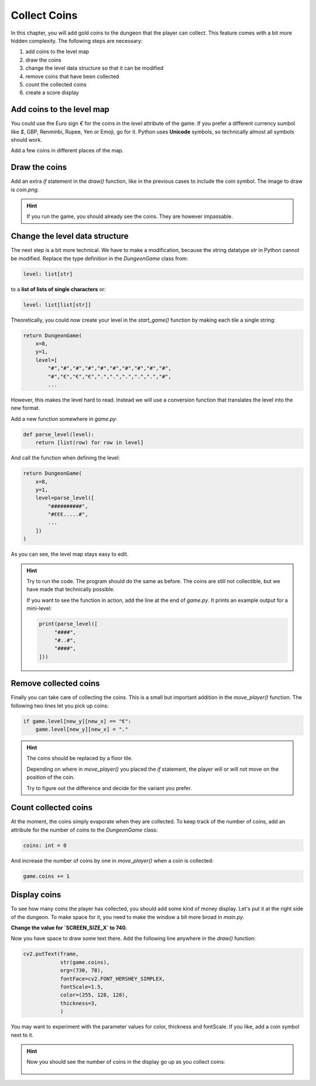 Collect Coins
=============

In this chapter, you will add gold coins to the dungeon that the player can collect.
This feature comes with a bit more hidden complexity.
The following steps are necessary:

1. add coins to the level map
2. draw the coins
3. change the level data structure so that it can be modified
4. remove coins that have been collected
5. count the collected coins
6. create a score display

Add coins to the level map
--------------------------

You could use the Euro sign `€` for the coins in the `level` attribute of the game.
If you prefer a different currency sumbol like `$`, GBP, Renminbi, Rupee, Yen or Emoji, go for it.
Python uses **Unicode** symbols, so technically almost all symbols should work.

Add a few coins in different places of the map.

Draw the coins
--------------

Add an extra `if` statement in the `draw()` function, like in the previous cases to include the coin symbol.
The image to draw is `coin.png`.

.. hint::

    If you run the game, you should already see the coins.
    They are however impassable.

Change the level data structure
-------------------------------

The next step is a bit more technical. We have to make a modification, because the string datatype `str` in Python cannot be modified.
Replace the type definition in the `DungeonGame` class from:

.. code:: python3

    level: list[str]

to a **list of lists of single characters** or:

.. code:: python3

    level: list[list[str]]

Theoretically, you could now create your level in the `start_game()` function by making each tile a single string:

.. code:: python3

    return DungeonGame(
        x=8,
        y=1,
        level=[
            "#","#","#","#","#","#","#","#","#","#",
            "#","€","€","€",".",".",".",".",".","#",
            ...

However, this makes the level hard to read.
Instead we will use a conversion function that translates the level into the new format.

Add a new function somewhere in `game.py`:

.. code:: python3

    def parse_level(level):
        return [list(row) for row in level]

And call the function when defining the level:

.. code:: python3

    return DungeonGame(
        x=8,
        y=1,
        level=parse_level([
            "##########",
            "#€€€.....#",
            ...
        ])
    )

As you can see, the level map stays easy to edit.

.. hint::

    Try to run the code.
    The program should do the same as before.
    The coins are still not collectible, but we have made that technically possible.

    If you want to see the function in action, add the line at the end of `game.py`.
    It prints an example output for a mini-level:

    .. code:: python3

       print(parse_level([
            "####",
            "#..#",
            "####",
       ]))

Remove collected coins
----------------------

Finally you can take care of collecting the coins.
This is a small but important addition in the `move_player()` function.
The following two lines let you pick up coins:

.. code:: python3

    if game.level[new_y][new_x] == "€":
        game.level[new_y][new_x] = "."

.. hint::

    The coins should be replaced by a floor tile.

    Depending on where in `move_player()` you placed the `if` statement,
    the player will or will not move on the position of the coin.

    Try to figure out the difference and decide for the variant you prefer.

Count collected coins
---------------------

At the moment, the coins simply evaporate when they are collected.
To keep track of the number of coins, add an attribute for the number of coins to the `DungeonGame` class:

.. code:: python3

    coins: int = 0

And increase the number of coins by one in `move_player()` when a coin is collected:

.. code:: python3

    game.coins += 1

Display coins
-------------

To see how many coins the player has collected, you should add some kind of money display.
Let's put it at the right side of the dungeon.
To make space for it, you need to make the window a bit more broad in `main.py`.

**Change the value for `SCREEN_SIZE_X` to 740.**

Now you have space to draw some text there. Add the following line anywhere in the `draw()` function:

.. code:: python3

    cv2.putText(frame,
                str(game.coins),
                org=(730, 78),
                fontFace=cv2.FONT_HERSHEY_SIMPLEX,
                fontScale=1.5,
                color=(255, 128, 128),
                thickness=3,
                )

You may want to experiment with the parameter values for color, thickness and fontScale.
If you like, add a coin symbol next to it.

.. hint::

    Now you should see the number of coins in the display go up
    as you collect coins:

    .. figure:: ../images/coin_display.png
